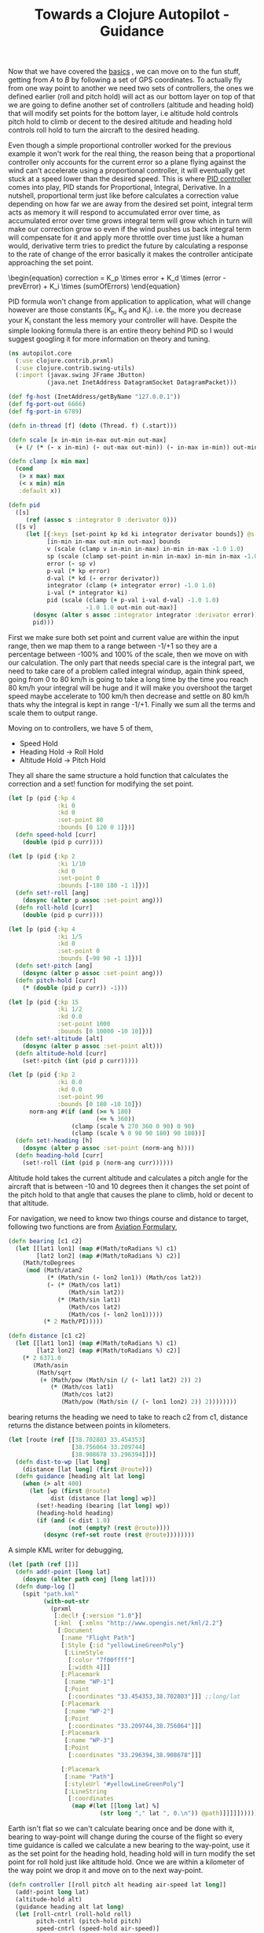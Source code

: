 #+title: Towards a Clojure Autopilot - Guidance
#+tags: clojure flightgear

Now that we have covered the [[http://nakkaya.com/2010/10/07/towards-a-clojure-autopilot-first-steps/][basics]] , we can move on to the fun stuff,
getting from /A/ to /B/ by following a set of GPS coordinates. To
actually fly from one way point to another we need two sets of
controllers, the ones we defined earlier (roll and pitch hold) will
act as our bottom layer on top of that we are going to define another
set of controllers (altitude and heading hold) that will modify set
points for the bottom layer, i.e altitude hold controls pitch hold to
climb or decent to the desired altitude and heading hold controls roll
hold to turn the aircraft to the desired heading.

#+BEGIN_HTML
  <img src="/images/post/clojure-autopilot.png" />
  <p />
#+END_HTML

Even though a simple proportional controller worked for the previous
example it won't work for the real thing, the reason being that a
proportional controller only accounts for the current error so a
plane flying against the wind can't accelerate using a proportional
controller, it will eventually get stuck at a speed lower than the
desired speed. This is where [[http://en.wikipedia.org/wiki/PID_controller][PID controller]] comes into
play, PID stands for Proportional, Integral, Derivative. In a nutshell,
proportional term just like before calculates a correction value
depending on how far we are away from the desired set point, integral
term acts as memory it will respond to accumulated error over time, as
accumulated error over time grows integral term will grow which in turn
will make our correction grow so even if the wind pushes us back
integral term will compensate for it and apply more throttle over time
just like a human would, derivative term tries to predict the future by
calculating a response to the rate of change of the error basically it
makes the controller anticipate approaching the set point. 

#+begin_html
  \begin{equation}
    correction = K_p \times error + K_d \times (error - prevError) + K_i \times (sumOfErrors)
  \end{equation}
#+end_html

PID formula won't change from application to application, what will
change however are those constants (K_p, K_d and K_i). i.e. the more you
decrease your K_i constant the less memory your controller will
have. Despite the simple looking formula there is an entire theory
behind PID so I would suggest googling it for more information on theory
and tuning.

#+begin_src clojure
  (ns autopilot.core
    (:use clojure.contrib.prxml)
    (:use clojure.contrib.swing-utils)
    (:import (javax.swing JFrame JButton)
             (java.net InetAddress DatagramSocket DatagramPacket)))
  
  (def fg-host (InetAddress/getByName "127.0.0.1"))
  (def fg-port-out 6666)
  (def fg-port-in 6789)
  
  (defn in-thread [f] (doto (Thread. f) (.start)))
  
  (defn scale [x in-min in-max out-min out-max]
    (+ (/ (* (- x in-min) (- out-max out-min)) (- in-max in-min)) out-min))
  
  (defn clamp [x min max]
    (cond
     (> x max) max
     (< x min) min
     :default x))
  
  (defn pid
    ([s]
       (ref (assoc s :integrator 0 :derivator 0)))
    ([s v]
       (let [{:keys [set-point kp kd ki integrator derivator bounds]} @s
             [in-min in-max out-min out-max] bounds
             v (scale (clamp v in-min in-max) in-min in-max -1.0 1.0)
             sp (scale (clamp set-point in-min in-max) in-min in-max -1.0 1.0)
             error (- sp v)
             p-val (* kp error)
             d-val (* kd (- error derivator))
             integrator (clamp (+ integrator error) -1.0 1.0)
             i-val (* integrator ki)
             pid (scale (clamp (+ p-val i-val d-val) -1.0 1.0)
                        -1.0 1.0 out-min out-max)]
         (dosync (alter s assoc :integrator integrator :derivator error))
         pid)))
#+end_src

First we make sure both set point and current value are within the input
range, then we map them to a range between -1/+1 so they are a
percentage between -100% and 100% of the scale, then we move on with our
calculation. The only part that needs special care is the integral part,
we need to take care of a problem called integral windup, again think
speed, going from 0 to 80 km/h is going to take a long time by the time
you reach 80 km/h your integral will be huge and it will make you
overshoot the target speed maybe accelerate to 100 km/h then decrease
and settle on 80 km/h thats why the integral is kept in range
-1/+1. Finally we sum all the terms and scale them to output range.

Moving on to controllers, we have 5 of them,

 - Speed Hold
 - Heading Hold -> Roll Hold
 - Altitude Hold -> Pitch Hold

They all share the same structure a hold function that calculates the
correction and a set! function for modifying the set point.

#+begin_src clojure
  (let [p (pid {:kp 4
                :ki 0
                :kd 0
                :set-point 80
                :bounds [0 120 0 1]})]
    (defn speed-hold [curr]
      (double (pid p curr))))
  
  (let [p (pid {:kp 2
                :ki 1/10
                :kd 0
                :set-point 0
                :bounds [-180 180 -1 1]})]
    (defn set!-roll [ang]
      (dosync (alter p assoc :set-point ang)))
    (defn roll-hold [curr]
      (double (pid p curr))))
  
  (let [p (pid {:kp 4
                :ki 1/5
                :kd 0
                :set-point 0
                :bounds [-90 90 -1 1]})]
    (defn set!-pitch [ang]
      (dosync (alter p assoc :set-point ang)))
    (defn pitch-hold [curr]
      (* (double (pid p curr)) -1)))
  
  (let [p (pid {:kp 15
                :ki 1/2
                :kd 0.0
                :set-point 1000
                :bounds [0 10000 -10 10]})]
    (defn set!-altitude [alt]
      (dosync (alter p assoc :set-point alt)))
    (defn altitude-hold [curr]
      (set!-pitch (int (pid p curr)))))
  
  (let [p (pid {:kp 2
                :ki 0.0
                :kd 0.0
                :set-point 90
                :bounds [0 180 -10 10]})
        norm-ang #(if (and (>= % 180)
                           (<= % 360))
                    (clamp (scale % 270 360 0 90) 0 90)
                    (clamp (scale % 0 90 90 180) 90 180))]
    (defn set!-heading [h]
      (dosync (alter p assoc :set-point (norm-ang h))))
    (defn heading-hold [curr]
      (set!-roll (int (pid p (norm-ang curr))))))
#+end_src

Altitude hold takes the current altitude and calculates a pitch angle
for the aircraft that is between -10 and 10 degrees then it changes the
set point of the pitch hold to that angle that causes the plane to
climb, hold or decent to that altitude.

For navigation, we need to know two things course and distance to target,
following two functions are from [[http://williams.best.vwh.net/avform.htm][Aviation Formulary]],

#+begin_src clojure
  (defn bearing [c1 c2]
    (let [[lat1 lon1] (map #(Math/toRadians %) c1)
          [lat2 lon2] (map #(Math/toRadians %) c2)]
      (Math/toDegrees
       (mod (Math/atan2
             (* (Math/sin (- lon2 lon1)) (Math/cos lat2))
             (- (* (Math/cos lat1)
                   (Math/sin lat2))
                (* (Math/sin lat1) 
                   (Math/cos lat2)
                   (Math/cos (- lon2 lon1)))))
            (* 2 Math/PI)))))
  
  (defn distance [c1 c2]
    (let [[lat1 lon1] (map #(Math/toRadians %) c1)
          [lat2 lon2] (map #(Math/toRadians %) c2)]
      (* 2 6371.0
         (Math/asin
          (Math/sqrt
           (+ (Math/pow (Math/sin (/ (- lat1 lat2) 2)) 2)
              (* (Math/cos lat1)
                 (Math/cos lat2)
                 (Math/pow (Math/sin (/ (- lon1 lon2) 2)) 2))))))))
#+end_src

bearing returns the heading we need to take to reach c2 from c1,
distance returns the distance between points in kilometers.

#+begin_src clojure
  (let [route (ref [[38.702803 33.454353]
                    [38.756064 33.209744]
                    [38.908678 33.296394]])]
    (defn dist-to-wp [lat long]
      (distance [lat long] (first @route)))
    (defn guidance [heading alt lat long]
      (when (> alt 400)
        (let [wp (first @route)
              dist (distance [lat long] wp)]
          (set!-heading (bearing [lat long] wp))
          (heading-hold heading)
          (if (and (< dist 1.0)
                   (not (empty? (rest @route))))
            (dosync (ref-set route (rest @route))))))))
#+end_src

A simple KML writer for debugging,

#+begin_src clojure
  (let [path (ref [])]
    (defn add!-point [long lat]
      (dosync (alter path conj [long lat])))
    (defn dump-log []
      (spit "path.kml"
            (with-out-str
              (prxml
               [:decl! {:version "1.0"}]
               [:kml  {:xmlns "http://www.opengis.net/kml/2.2"}
                [:Document
                 [:name "Flight Path"]
                 [:Style {:id "yellowLineGreenPoly"}
                  [:LineStyle
                   [:color "7f00ffff"]
                   [:width 4]]]
                 [:Placemark
                  [:name "WP-1"]
                  [:Point
                   [:coordinates "33.454353,38.702803"]]] ;;long/lat
                 [:Placemark
                  [:name "WP-2"]
                  [:Point
                   [:coordinates "33.209744,38.756064"]]]
                 [:Placemark
                  [:name "WP-3"]
                  [:Point
                   [:coordinates "33.296394,38.908678"]]]
  
                 [:Placemark
                  [:name "Path"]
                  [:styleUrl "#yellowLineGreenPoly"]
                  [:LineString
                   [:coordinates
                    (map #(let [[long lat] %]
                            (str long "," lat ", 0.\n")) @path)]]]]])))))
#+end_src

Earth isn't flat so we can't calculate bearing once and be done with it,
bearing to way-point will change during the course of the flight so
every time guidance is called we calculate a new bearing to the
way-point, use it as the set point for the heading hold, heading hold
will in turn modify the set point for roll hold just like altitude
hold. Once we are within a kilometer of the way point we drop it and
move on to the next way-point.

#+begin_src clojure
  (defn controller [[roll pitch alt heading air-speed lat long]]
    (add!-point long lat)
    (altitude-hold alt)
    (guidance heading alt lat long)
    (let [roll-cntrl (roll-hold roll)
          pitch-cntrl (pitch-hold pitch)
          speed-cntrl (speed-hold air-speed)]
      (println
       (format "R %1$.2f %2$.2f" roll roll-cntrl)
       (format "P %1$.2f %2$.2f" pitch pitch-cntrl)
       (format "S %1$.2f %2$.2f" air-speed speed-cntrl)
       (format "A %1$.2f" alt)
       (format "H %1$.2f" heading)
       (format "D %1$.2f" (dist-to-wp lat long)))
      [roll-cntrl pitch-cntrl speed-cntrl]))
  
  (defn control-loop [active fn-call]
    (let [socket-in (DatagramSocket. fg-port-out)
          buffer-in (byte-array 2048)
          packet-in (DatagramPacket. buffer-in (count buffer-in))
          socket-out (DatagramSocket.)]
      (in-thread
       #(try
          (while @active
            (.receive socket-in packet-in)
            (let [state (read-string
                         (String. buffer-in 0 (dec (.getLength packet-in))))
                  cntrl (fn-call state)
                  msg (str (apply str (interpose \, cntrl)) "\n")
                  buf (.getBytes msg)
                  packet (DatagramPacket. buf (count buf) fg-host fg-port-in)]
              (.setLength packet-in (count buffer-in))
              (.send socket-out packet)))
          (finally (.close socket-in)
                   (.close socket-out))))))
  
  (defn autopilot []
    (let [active (ref false)
          button (JButton. "Autopilot OFF")]
      (.setFont button (-> button .getFont (.deriveFont (float 40))))
      (add-action-listener
       button
       (fn [_]
         (if (= false @active)
           (do (.setText button "Autopilot ON")
               (dosync (ref-set active true))
               (control-loop active controller))
           (do (.setText button "Autopilot OFF")
               (dosync (ref-set active false))))))
      (doto (JFrame.)
        (.add button)
        (.pack)
        (.setVisible true))))
#+end_src

Before we send a control packet back, we log our current position
that way after the flight we can take a look at the path taken in Google
Earth, then we let high level controllers calculate new set-points for
low level controllers and send calculated correction values from low
level controllers to FlightGear. 

input-protocol.xml,

#+begin_src xml
  <?xml version="1.0"?>
  <PropertyList>
    <generic>
      <input>
        <line_separator>newline</line_separator>
        <var_separator>,</var_separator>
        
        <chunk>
          <name>/controls/flight/aileron</name>
          <node>/controls/flight/aileron</node>
          <type>float</type>
          <format>%f</format>
        </chunk>
        
        <chunk>
          <name>/controls/flight/elevator</name>
          <node>/controls/flight/elevator</node>
          <type>float</type>
          <format>%f</format>
        </chunk>
  
        <chunk>
          <name>/controls/engines/engine/throttle</name>
          <node>/controls/engines/engine/throttle</node>
          <type>float</type>
          <format>%f</format>
        </chunk>
  
      </input>
    </generic>
  </PropertyList>
#+end_src

output-protocol.xml,

#+begin_src xml
  <?xml version="1.0"?>
  <PropertyList>
    <generic>
      <output>
        <line_separator>newline</line_separator>
        <var_separator>,</var_separator>
        
        <chunk>
          <name>/orientation/roll-deg</name>
          <node>/orientation/roll-deg</node>
          <type>float</type>
          <format>[ %f</format>
        </chunk>
  
        <chunk>
          <name>/orientation/pitch-deg</name>
          <node>/orientation/pitch-deg</node>
          <type>float</type>
          <format>%f</format>
        </chunk>
  
        <chunk>
          <name>/position/altitude-agl-ft</name>
          <node>/position/altitude-agl-ft</node>
          <type>float</type>
          <format>%f</format>
        </chunk>
  
        <chunk>
          <name>/orientation/heading-deg</name>
          <node>/orientation/heading-deg</node>
          <type>float</type>
          <format>%f</format>
        </chunk>
  
        <chunk>
          <name>/velocities/airspeed-kt</name>
          <node>/velocities/airspeed-kt</node>
          <type>float</type>
          <format>%f</format>
        </chunk>
  
        <chunk>
          <name>/position/latitude-deg</name>
          <node>/position/latitude-deg</node>
          <type>float</type>
          <format>%f</format>
        </chunk>
  
        <chunk>
           <name>/position/longitude-deg</name>
           <node>/position/longitude-deg</node>
           <type>float</type>
           <format>%f]</format>
        </chunk>
  
      </output>
    </generic>
  </PropertyList>
#+end_src
